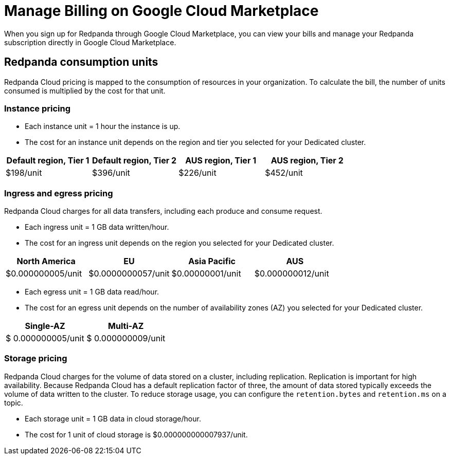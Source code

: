 = Manage Billing on Google Cloud Marketplace
:description: Understand how to manage your Redpanda Cloud billing.

When you sign up for Redpanda through Google Cloud Marketplace, you can view your bills and manage your Redpanda subscription directly in Google Cloud Marketplace. 

== Redpanda consumption units

Redpanda Cloud pricing is mapped to the consumption of resources in your organization. To calculate the bill, the number of units consumed is multiplied by the cost for that unit.

=== Instance pricing

* Each instance unit = 1 hour the instance is up. 
* The cost for an instance unit depends on the region and tier you selected for your Dedicated cluster.   

|===
| Default region, Tier 1 | Default region, Tier 2 | AUS region, Tier 1 | AUS region, Tier 2 

| $198/unit
| $396/unit
| $226/unit
| $452/unit
|===

=== Ingress and egress pricing

Redpanda Cloud charges for all data transfers, including each produce and consume request.

* Each ingress unit = 1 GB data written/hour. 
* The cost for an ingress unit depends on the region you selected for your Dedicated cluster. 

|===
| North America | EU | Asia Pacific | AUS

| $0.000000005/unit
| $0.0000000057/unit
| $0.00000001/unit
| $0.000000012/unit
|===

* Each egress unit = 1 GB data read/hour.
* The cost for an egress unit depends on the number of availability zones (AZ) you selected for your Dedicated cluster. 

|===
| Single-AZ | Multi-AZ

| $ 0.000000005/unit
| $ 0.000000009/unit
|===

=== Storage pricing

Redpanda Cloud charges for the volume of data stored on a cluster, including replication. Replication is important for high availability. Because Redpanda Cloud has a default replication factor of three, the amount of data stored typically exceeds the volume of data written to the cluster. To reduce storage usage, you can configure the `retention.bytes` and `retention.ms` on a topic. 

* Each storage unit = 1 GB data in cloud storage/hour. 
* The cost for 1 unit of cloud storage is $0.000000000007937/unit. 